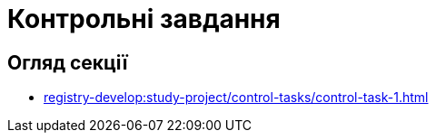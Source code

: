 = Контрольні завдання

== Огляд секції

* xref:registry-develop:study-project/control-tasks/control-task-1.adoc[]